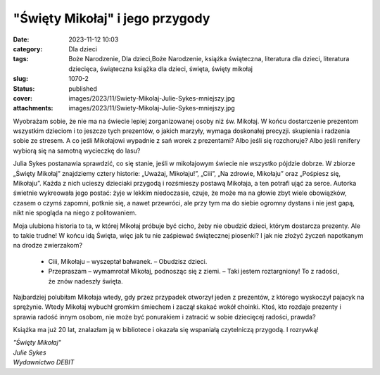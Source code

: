 "Święty Mikołaj" i jego przygody		
#######################################
:date: 2023-11-12 10:03
:category: Dla dzieci
:tags: Boże Narodzenie, Dla dzieci,Boże Narodzenie, książka świąteczna, literatura dla dzieci, literatura dziecięca, świąteczna książka dla dzieci, święta, święty mikołaj
:slug: 1070-2
:status: published
:cover: images/2023/11/Swiety-Mikolaj-Julie-Sykes-mniejszy.jpg
:attachments: images/2023/11/Swiety-Mikolaj-Julie-Sykes-mniejszy.jpg

Wyobrażam sobie, że nie ma na świecie lepiej zorganizowanej osoby niż św. Mikołaj. W końcu dostarczenie prezentom wszystkim dzieciom i to jeszcze tych prezentów, o jakich marzyły, wymaga doskonałej precyzji. skupienia i radzenia sobie ze stresem. A co jeśli Mikołajowi wypadnie z sań worek z prezentami? Albo jeśli się rozchoruje? Albo jeśli renifery wybiorą się na samotną wycieczkę do lasu?

Julia Sykes postanawia sprawdzić, co się stanie, jeśli w mikołajowym świecie nie wszystko pójdzie dobrze. W zbiorze „Święty Mikołaj” znajdziemy cztery historie: „Uważaj, Mikołaju!”, „Ciii”, „Na zdrowie, Mikołaju” oraz „Pośpiesz się, Mikołaju”. Każda z nich ucieszy dzieciaki przygodą i rozśmieszy postawą Mikołaja, a ten potrafi ująć za serce. Autorka świetnie wykreowała jego postać: żyje w lekkim niedoczasie, czuje, że może ma na głowie zbyt wiele obowiązków, czasem o czymś zapomni, potknie się, a nawet przewróci, ale przy tym ma do siebie ogromny dystans i nie jest gapą, nikt nie spogląda na niego z politowaniem.

Moja ulubiona historia to ta, w której Mikołaj próbuje być cicho, żeby nie obudzić dzieci, którym dostarcza prezenty. Ale to takie trudne! W końcu idą Święta, więc jak tu nie zaśpiewać świątecznej piosenki? I jak nie złożyć życzeń napotkanym na drodze zwierzakom?

   - Ciii, Mikołaju – wyszeptał bałwanek. – Obudzisz dzieci.

   - Przepraszam – wymamrotał Mikołaj, podnosząc się z ziemi. – Taki jestem roztargniony! To z radości, że znów nadeszły święta.

Najbardziej polubiłam Mikołaja wtedy, gdy przez przypadek otworzył jeden z prezentów, z którego wyskoczył pajacyk na sprężynie. Wtedy Mikołaj wybuchł gromkim śmiechem i zaczął skakać wokół choinki. Ktoś, kto rozdaje prezenty i sprawia radość innym osobom, nie może być ponurakiem i zatracić w sobie dziecięcej radości, prawda?

Książka ma już 20 lat, znalazłam ją w bibliotece i okazała się wspaniałą czytelniczą przygodą. I rozrywką!

| *"Święty Mikołaj"*
| *Julie Sykes*
| *Wydawnictwo DEBIT*
